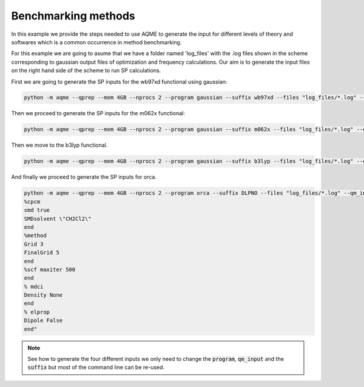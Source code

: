 .. |QPREP_scheme| image:: ../../images/QPREP_scheme.png
   :width: 500

Benchmarking methods 
====================

In this example we provide the steps needed to use AQME to generate the input 
for different levels of theory and softwares which is a common occurrence in 
method benchmarking.

.. centered:: |QPREP_scheme|

For this example we are going to asume that we have a folder named 'log_files' 
with the .log files shown in the scheme corresponding to gaussian output files 
of optimization and frequency calculations. Our aim is to generate the input 
files on the right hand side of the scheme to run SP calculations. 

First we are going to generate the SP inputs for the wb97xd functional using 
gaussian: 

.. code:: shell

    python -m aqme --qprep --mem 4GB --nprocs 2 --program gaussian --suffix wb97xd --files "log_files/*.log" --qm_input "wb97xd/def2qzvpp scrf=(smd,solvent=acetonitrile)"

Then we proceed to generate the SP inputs for the m062x functional:

.. code:: shell

    python -m aqme --qprep --mem 4GB --nprocs 2 --program gaussian --suffix m062x --files "log_files/*.log" --qm_input "m062x/def2qzvpp emp=gd3 scrf=(smd,solvent=acetonitrile)"

Then we move to the b3lyp functional. 

.. code:: shell

    python -m aqme --qprep --mem 4GB --nprocs 2 --program gaussian --suffix b3lyp --files "log_files/*.log" --qm_input "b3lyp/6-31G*"

And finally we proceed to generate the SP inputs for orca. 

.. code:: shell

   python -m aqme --qprep --mem 4GB --nprocs 2 --program orca --suffix DLPNO --files "log_files/*.log" --qm_input "Extrapolate(2/3,cc) def2/J cc-pVTZ/C DLPNO-CCSD(T) NormalPNO TightSCF RIJCOSX GridX7
   %cpcm
   smd true
   SMDsolvent \"CH2Cl2\"
   end
   %method
   Grid 3
   FinalGrid 5
   end
   %scf maxiter 500
   end
   % mdci
   Density None
   end
   % elprop
   Dipole False
   end"

.. note:: 

   See how to generate the four different inputs we only need to 
   change the :code:`program`, :code:`qm_input` and the :code:`suffix` but most 
   of the command line can be re-used.

